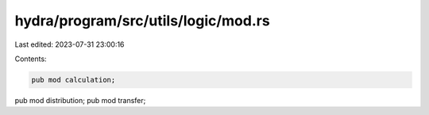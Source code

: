 hydra/program/src/utils/logic/mod.rs
====================================

Last edited: 2023-07-31 23:00:16

Contents:

.. code-block:: rs

    pub mod calculation;
pub mod distribution;
pub mod transfer;


